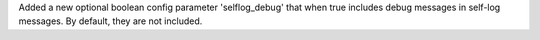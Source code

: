 Added a new optional boolean config parameter 'selflog_debug' that when true
includes debug messages in self-log messages. By default, they are
not included.
